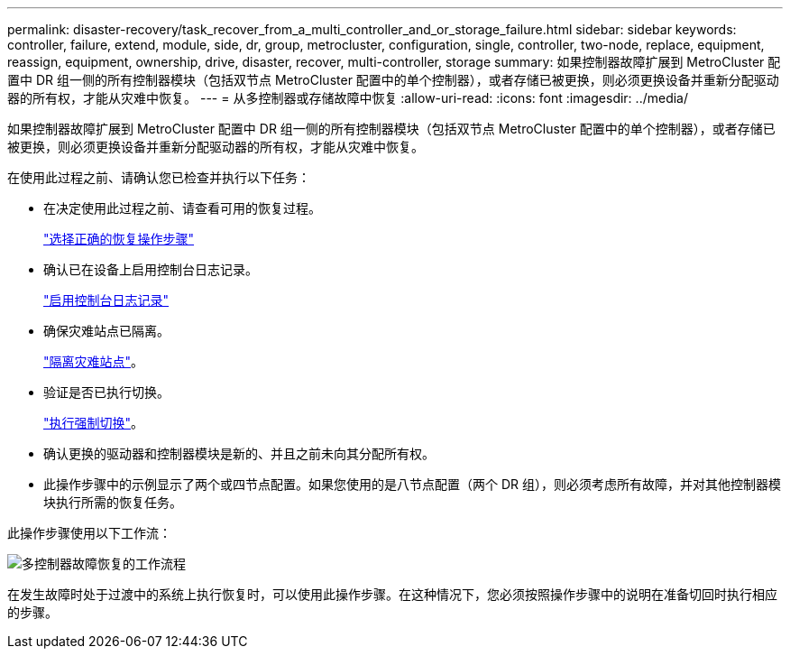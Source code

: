 ---
permalink: disaster-recovery/task_recover_from_a_multi_controller_and_or_storage_failure.html 
sidebar: sidebar 
keywords: controller, failure, extend, module, side, dr, group, metrocluster, configuration, single, controller, two-node, replace, equipment, reassign, equipment, ownership, drive, disaster, recover, multi-controller, storage 
summary: 如果控制器故障扩展到 MetroCluster 配置中 DR 组一侧的所有控制器模块（包括双节点 MetroCluster 配置中的单个控制器），或者存储已被更换，则必须更换设备并重新分配驱动器的所有权，才能从灾难中恢复。 
---
= 从多控制器或存储故障中恢复
:allow-uri-read: 
:icons: font
:imagesdir: ../media/


[role="lead"]
如果控制器故障扩展到 MetroCluster 配置中 DR 组一侧的所有控制器模块（包括双节点 MetroCluster 配置中的单个控制器），或者存储已被更换，则必须更换设备并重新分配驱动器的所有权，才能从灾难中恢复。

在使用此过程之前、请确认您已检查并执行以下任务：

* 在决定使用此过程之前、请查看可用的恢复过程。
+
link:concept_choosing_the_correct_recovery_procedure_parent_concept.html["选择正确的恢复操作步骤"]

* 确认已在设备上启用控制台日志记录。
+
link:task-enable-console-logging.html["启用控制台日志记录"]

* 确保灾难站点已隔离。
+
link:task_perform_a_forced_switchover_after_a_disaster.html#fencing-off-the-disaster-site["隔离灾难站点"]。

* 验证是否已执行切换。
+
link:task_perform_a_forced_switchover_after_a_disaster.html#performing-a-forced-switchover["执行强制切换"]。

* 确认更换的驱动器和控制器模块是新的、并且之前未向其分配所有权。
* 此操作步骤中的示例显示了两个或四节点配置。如果您使用的是八节点配置（两个 DR 组），则必须考虑所有故障，并对其他控制器模块执行所需的恢复任务。


此操作步骤使用以下工作流：

image::../media/workflow_smoking_crater_recovery.png[多控制器故障恢复的工作流程]

在发生故障时处于过渡中的系统上执行恢复时，可以使用此操作步骤。在这种情况下，您必须按照操作步骤中的说明在准备切回时执行相应的步骤。
